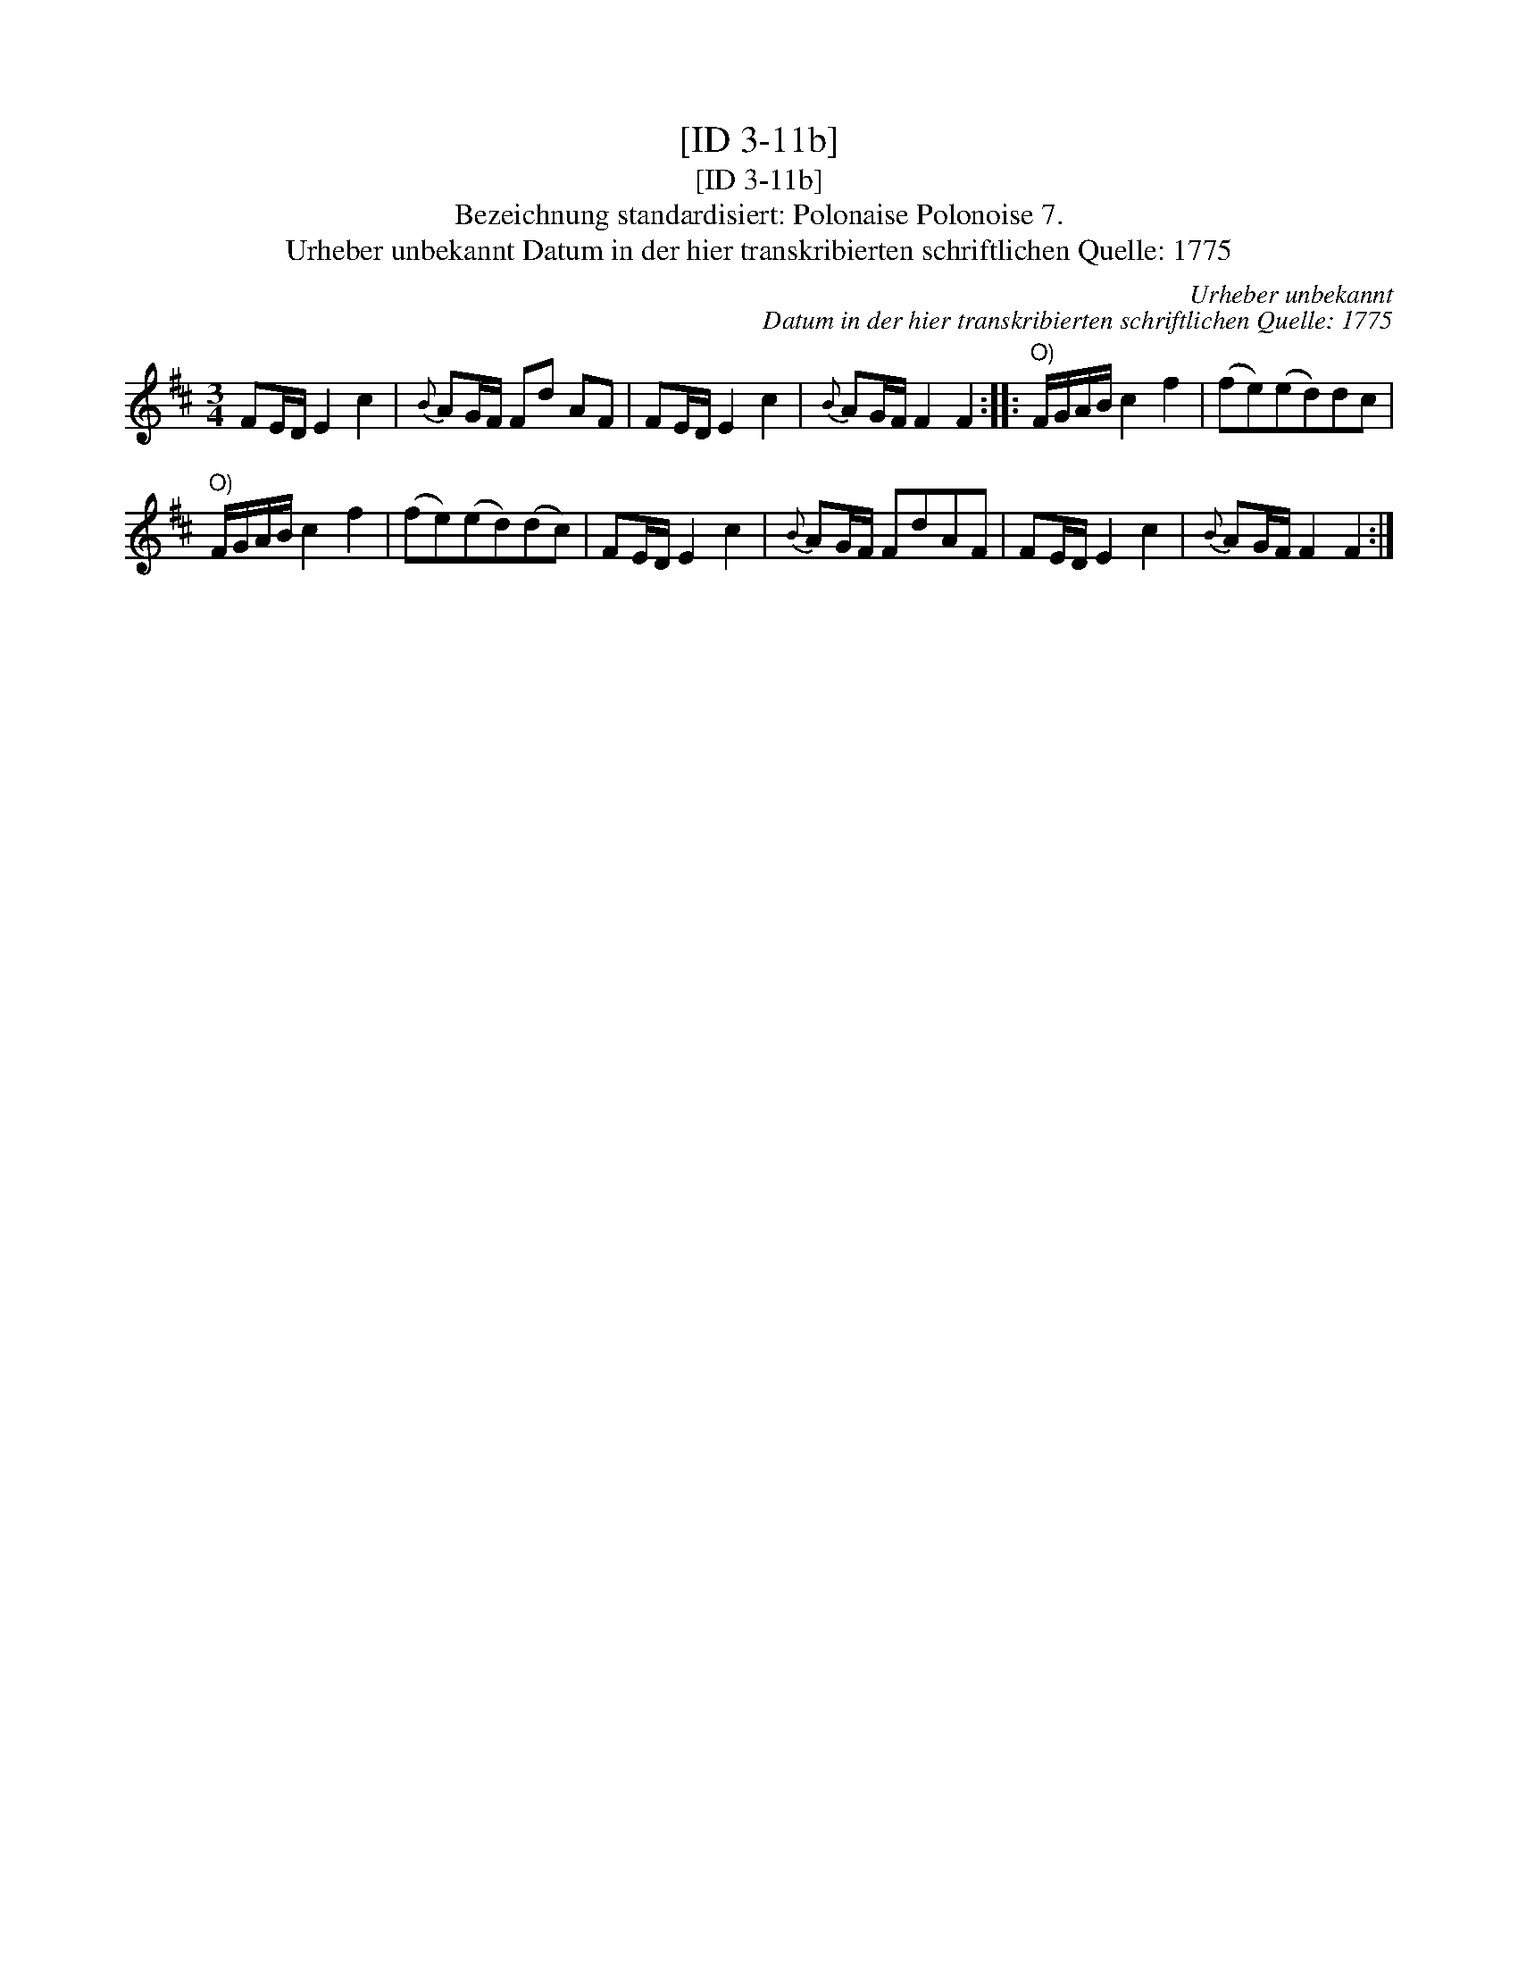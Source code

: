 X:1
T:[ID 3-11b]
T:[ID 3-11b]
T:Bezeichnung standardisiert: Polonaise Polonoise 7.
T:Urheber unbekannt Datum in der hier transkribierten schriftlichen Quelle: 1775
C:Urheber unbekannt
C:Datum in der hier transkribierten schriftlichen Quelle: 1775
L:1/8
M:3/4
K:D
V:1 treble 
V:1
 FE/D/ E2 c2 |{B} AG/F/ Fd AF | FE/D/ E2 c2 |{B} AG/F/ F2 F2 ::"^O)" F/G/A/B/ c2 f2 | (fe)(ed)dc | %6
"^O)" F/G/A/B/ c2 f2 | (fe)(ed)(dc) | FE/D/ E2 c2 |{B} AG/F/ FdAF | FE/D/ E2 c2 |{B} AG/F/ F2 F2 :| %12

